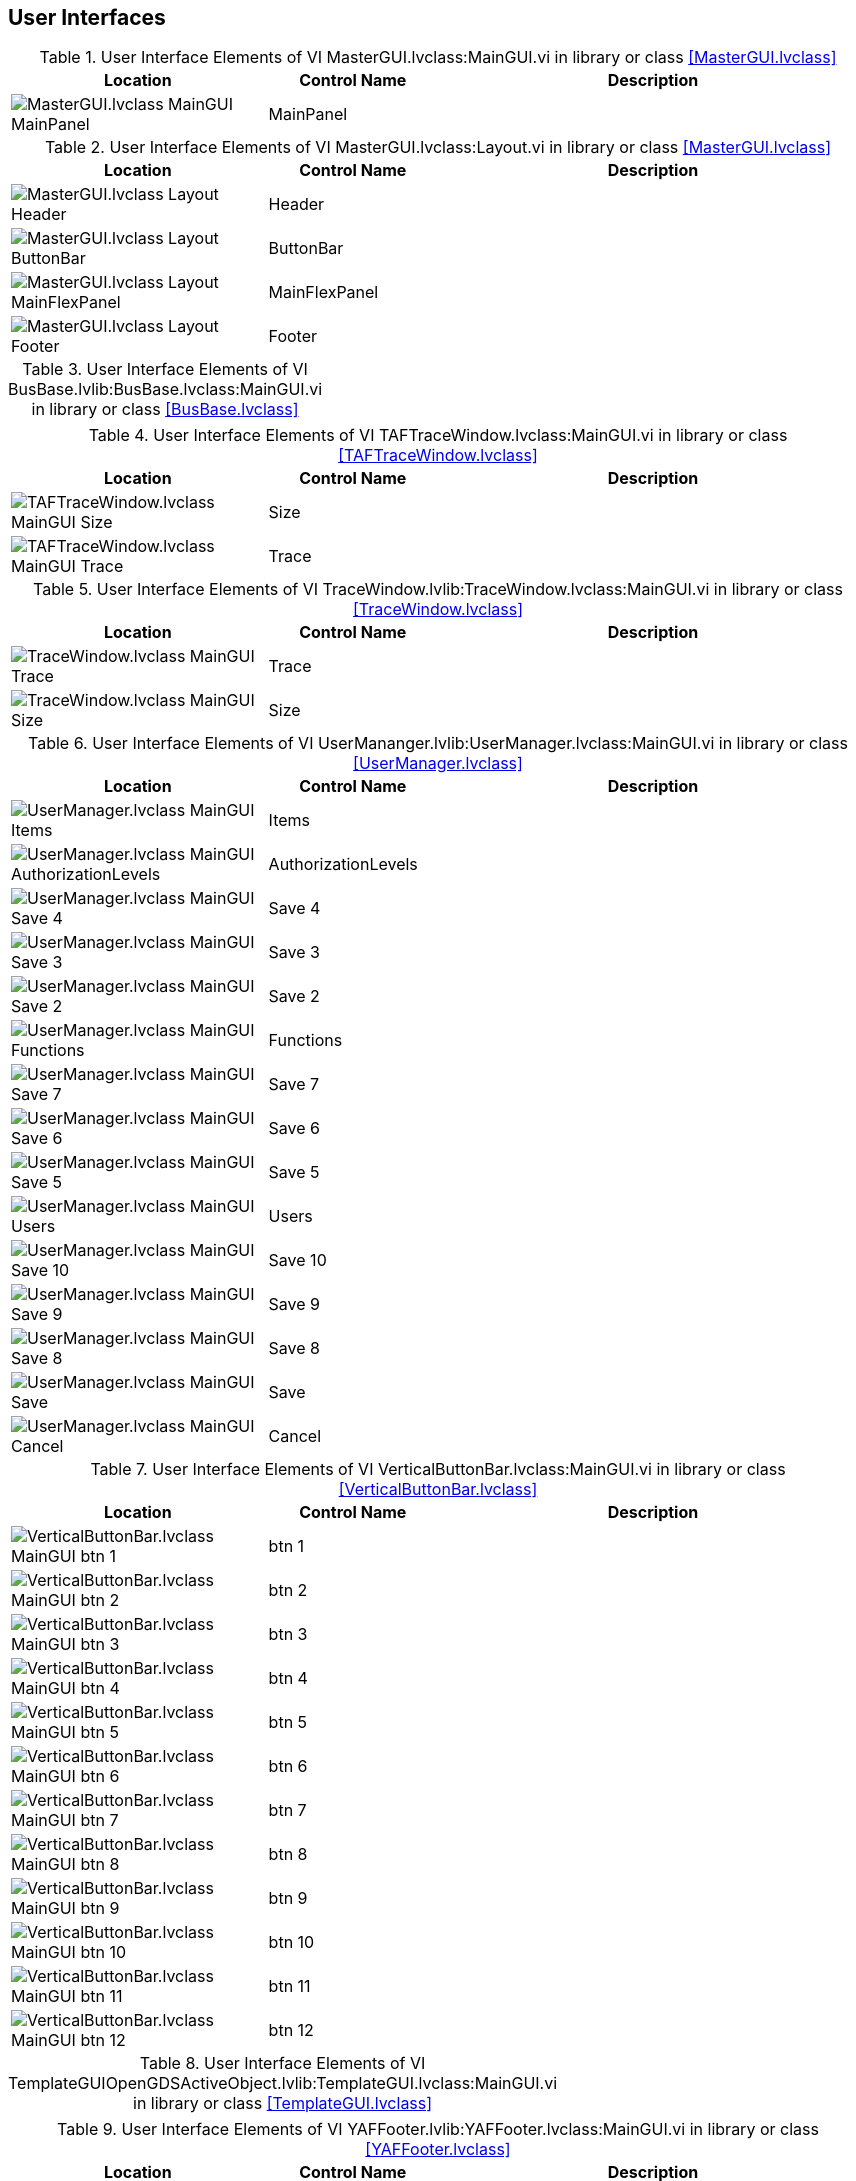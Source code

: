 == User Interfaces

.User Interface Elements of VI MasterGUI.lvclass:MainGUI.vi in library or class <<MasterGUI.lvclass>>
[cols="<.<6d,<.<4a,<.<10d", %autowidth, frame=all, grid=all, stripes=none]
|===
|Location |Control Name |Description

|image:MasterGUI.lvclass_MainGUI_MainPanel.png[MasterGUI.lvclass MainGUI MainPanel]
|MainPanel
|
|===

.User Interface Elements of VI MasterGUI.lvclass:Layout.vi in library or class <<MasterGUI.lvclass>>
[cols="<.<6d,<.<4a,<.<10d", %autowidth, frame=all, grid=all, stripes=none]
|===
|Location |Control Name |Description

|image:MasterGUI.lvclass_Layout_Header.png[MasterGUI.lvclass Layout Header]
|Header
|

|image:MasterGUI.lvclass_Layout_ButtonBar.png[MasterGUI.lvclass Layout ButtonBar]
|ButtonBar
|

|image:MasterGUI.lvclass_Layout_MainFlexPanel.png[MasterGUI.lvclass Layout MainFlexPanel]
|MainFlexPanel
|

|image:MasterGUI.lvclass_Layout_Footer.png[MasterGUI.lvclass Layout Footer]
|Footer
|
|===

.User Interface Elements of VI BusBase.lvlib:BusBase.lvclass:MainGUI.vi in library or class <<BusBase.lvclass>>
[cols="", %autowidth, frame=all, grid=all, stripes=none]
|===
|

|===

.User Interface Elements of VI TAFTraceWindow.lvclass:MainGUI.vi in library or class <<TAFTraceWindow.lvclass>>
[cols="<.<6d,<.<4a,<.<10d", %autowidth, frame=all, grid=all, stripes=none]
|===
|Location |Control Name |Description

|image:TAFTraceWindow.lvclass_MainGUI_Size.png[TAFTraceWindow.lvclass MainGUI Size]
|Size
|

|image:TAFTraceWindow.lvclass_MainGUI_Trace.png[TAFTraceWindow.lvclass MainGUI Trace]
|Trace
|
|===

.User Interface Elements of VI TraceWindow.lvlib:TraceWindow.lvclass:MainGUI.vi in library or class <<TraceWindow.lvclass>>
[cols="<.<6d,<.<4a,<.<10d", %autowidth, frame=all, grid=all, stripes=none]
|===
|Location |Control Name |Description

|image:TraceWindow.lvclass_MainGUI_Trace.png[TraceWindow.lvclass MainGUI Trace]
|Trace
|

|image:TraceWindow.lvclass_MainGUI_Size.png[TraceWindow.lvclass MainGUI Size]
|Size
|
|===

.User Interface Elements of VI UserMananger.lvlib:UserManager.lvclass:MainGUI.vi in library or class <<UserManager.lvclass>>
[cols="<.<6d,<.<4a,<.<10d", %autowidth, frame=all, grid=all, stripes=none]
|===
|Location |Control Name |Description

|image:UserManager.lvclass_MainGUI_Items.png[UserManager.lvclass MainGUI Items]
|Items
|

|image:UserManager.lvclass_MainGUI_AuthorizationLevels.png[UserManager.lvclass MainGUI AuthorizationLevels]
|AuthorizationLevels
|

|image:UserManager.lvclass_MainGUI_Save_4.png[UserManager.lvclass MainGUI Save 4]
|Save 4
|

|image:UserManager.lvclass_MainGUI_Save_3.png[UserManager.lvclass MainGUI Save 3]
|Save 3
|

|image:UserManager.lvclass_MainGUI_Save_2.png[UserManager.lvclass MainGUI Save 2]
|Save 2
|

|image:UserManager.lvclass_MainGUI_Functions.png[UserManager.lvclass MainGUI Functions]
|Functions
|

|image:UserManager.lvclass_MainGUI_Save_7.png[UserManager.lvclass MainGUI Save 7]
|Save 7
|

|image:UserManager.lvclass_MainGUI_Save_6.png[UserManager.lvclass MainGUI Save 6]
|Save 6
|

|image:UserManager.lvclass_MainGUI_Save_5.png[UserManager.lvclass MainGUI Save 5]
|Save 5
|

|image:UserManager.lvclass_MainGUI_Users.png[UserManager.lvclass MainGUI Users]
|Users
|

|image:UserManager.lvclass_MainGUI_Save_10.png[UserManager.lvclass MainGUI Save 10]
|Save 10
|

|image:UserManager.lvclass_MainGUI_Save_9.png[UserManager.lvclass MainGUI Save 9]
|Save 9
|

|image:UserManager.lvclass_MainGUI_Save_8.png[UserManager.lvclass MainGUI Save 8]
|Save 8
|

|image:UserManager.lvclass_MainGUI_Save.png[UserManager.lvclass MainGUI Save]
|Save
|

|image:UserManager.lvclass_MainGUI_Cancel.png[UserManager.lvclass MainGUI Cancel]
|Cancel
|
|===

.User Interface Elements of VI VerticalButtonBar.lvclass:MainGUI.vi in library or class <<VerticalButtonBar.lvclass>>
[cols="<.<6d,<.<4a,<.<10d", %autowidth, frame=all, grid=all, stripes=none]
|===
|Location |Control Name |Description

|image:VerticalButtonBar.lvclass_MainGUI_btn_1.png[VerticalButtonBar.lvclass MainGUI btn 1]
|btn 1
|

|image:VerticalButtonBar.lvclass_MainGUI_btn_2.png[VerticalButtonBar.lvclass MainGUI btn 2]
|btn 2
|

|image:VerticalButtonBar.lvclass_MainGUI_btn_3.png[VerticalButtonBar.lvclass MainGUI btn 3]
|btn 3
|

|image:VerticalButtonBar.lvclass_MainGUI_btn_4.png[VerticalButtonBar.lvclass MainGUI btn 4]
|btn 4
|

|image:VerticalButtonBar.lvclass_MainGUI_btn_5.png[VerticalButtonBar.lvclass MainGUI btn 5]
|btn 5
|

|image:VerticalButtonBar.lvclass_MainGUI_btn_6.png[VerticalButtonBar.lvclass MainGUI btn 6]
|btn 6
|

|image:VerticalButtonBar.lvclass_MainGUI_btn_7.png[VerticalButtonBar.lvclass MainGUI btn 7]
|btn 7
|

|image:VerticalButtonBar.lvclass_MainGUI_btn_8.png[VerticalButtonBar.lvclass MainGUI btn 8]
|btn 8
|

|image:VerticalButtonBar.lvclass_MainGUI_btn_9.png[VerticalButtonBar.lvclass MainGUI btn 9]
|btn 9
|

|image:VerticalButtonBar.lvclass_MainGUI_btn_10.png[VerticalButtonBar.lvclass MainGUI btn 10]
|btn 10
|

|image:VerticalButtonBar.lvclass_MainGUI_btn_11.png[VerticalButtonBar.lvclass MainGUI btn 11]
|btn 11
|

|image:VerticalButtonBar.lvclass_MainGUI_btn_12.png[VerticalButtonBar.lvclass MainGUI btn 12]
|btn 12
|
|===

.User Interface Elements of VI TemplateGUIOpenGDSActiveObject.lvlib:TemplateGUI.lvclass:MainGUI.vi in library or class <<TemplateGUI.lvclass>>
[cols="", %autowidth, frame=all, grid=all, stripes=none]
|===
|

|===

.User Interface Elements of VI YAFFooter.lvlib:YAFFooter.lvclass:MainGUI.vi in library or class <<YAFFooter.lvclass>>
[cols="<.<6d,<.<4a,<.<10d", %autowidth, frame=all, grid=all, stripes=none]
|===
|Location |Control Name |Description

|image:YAFFooter.lvclass_MainGUI_Error.png[YAFFooter.lvclass MainGUI Error]
|Error
|

|image:YAFFooter.lvclass_MainGUI_String.png[YAFFooter.lvclass MainGUI String]
|String
|
|===

.User Interface Elements of VI OpenCVCam.lvclass:MainGUI.vi in library or class <<OpenCVCam.lvclass>>
[cols="<.<6d,<.<4a,<.<10d", %autowidth, frame=all, grid=all, stripes=none]
|===
|Location |Control Name |Description

|image:OpenCVCam.lvclass_MainGUI_Framerate.png[OpenCVCam.lvclass MainGUI Framerate]
|Framerate
|<B>median</B> is the calculated median value of the set of input data specified by <B>sample length</B>.

|image:OpenCVCam.lvclass_MainGUI_State.png[OpenCVCam.lvclass MainGUI State]
|State
|

|image:OpenCVCam.lvclass_MainGUI_Start.png[OpenCVCam.lvclass MainGUI Start]
|Start
|

|image:OpenCVCam.lvclass_MainGUI_Image.png[OpenCVCam.lvclass MainGUI Image]
|Image
|
|===

.User Interface Elements of VI OpenCVFaceDetection.lvclass:MainGUI.vi in library or class <<OpenCVFaceDetection.lvclass>>
[cols="<.<6d,<.<4a,<.<10d", %autowidth, frame=all, grid=all, stripes=none]
|===
|Location |Control Name |Description

|image:OpenCVFaceDetection.lvclass_MainGUI_Image.png[OpenCVFaceDetection.lvclass MainGUI Image]
|Image
|
|===

.User Interface Elements of VI TemplateGUITAF.lvlib:TemplateGUITAF.lvclass:MainGUI.vi in library or class <<TemplateGUITAF.lvclass>>
[cols="", %autowidth, frame=all, grid=all, stripes=none]
|===
|

|===

.User Interface Elements of VI JSONTextViewer.lvlib:JSONTextViewer.lvclass:MainGUI.vi in library or class <<JSONTextViewer.lvclass>>
[cols="<.<6d,<.<4a,<.<10d", %autowidth, frame=all, grid=all, stripes=none]
|===
|Location |Control Name |Description

|image:JSONTextViewer.lvclass_MainGUI_ID.png[JSONTextViewer.lvclass MainGUI ID]
|ID
|

|image:JSONTextViewer.lvclass_MainGUI_Save.png[JSONTextViewer.lvclass MainGUI Save]
|Save
|

|image:JSONTextViewer.lvclass_MainGUI_JSON.png[JSONTextViewer.lvclass MainGUI JSON]
|JSON
|
|===

.User Interface Elements of VI MainGUI.vi in library or class <<>>
[cols="", %autowidth, frame=all, grid=all, stripes=none]
|===
|

|===

.User Interface Elements of VI Mockup_ConfigurationManager.lvclass:GetFrontPanel.vi in library or class <<Mockup_ConfigurationManager.lvclass>>
[cols="<.<6d,<.<4a,<.<10d", %autowidth, frame=all, grid=all, stripes=none]
|===
|Location |Control Name |Description

|image:Mockup_ConfigurationManager.lvclass_GetFrontPanel_Items.png[Mockup_ConfigurationManager.lvclass GetFrontPanel Items]
|Items
|

|image:Mockup_ConfigurationManager.lvclass_GetFrontPanel_Tree.png[Mockup_ConfigurationManager.lvclass GetFrontPanel Tree]
|Tree
|

|image:Mockup_ConfigurationManager.lvclass_GetFrontPanel_Save.png[Mockup_ConfigurationManager.lvclass GetFrontPanel Save]
|Save
|

|image:Mockup_ConfigurationManager.lvclass_GetFrontPanel_Cancel.png[Mockup_ConfigurationManager.lvclass GetFrontPanel Cancel]
|Cancel
|
|===

.User Interface Elements of VI Mockup_QualificationScreen.lvclass:GetFrontPanel.vi in library or class <<Mockup_QualificationScreen.lvclass>>
[cols="<.<6d,<.<4a,<.<10d", %autowidth, frame=all, grid=all, stripes=none]
|===
|Location |Control Name |Description

|image:Mockup_QualificationScreen.lvclass_GetFrontPanel_Histogram_Graph.png[Mockup_QualificationScreen.lvclass GetFrontPanel Histogram Graph]
|Histogram Graph
|<B>Histogram Graph</B> displays the bar graph of the histogram of the input sequence <B>X</B>. The y-axis is the histogram count, and the x-axis is the histogram center values of the intervals (bins) of the histogram.

|image:Mockup_QualificationScreen.lvclass_GetFrontPanel_Image.png[Mockup_QualificationScreen.lvclass GetFrontPanel Image]
|Image
|
|===

.User Interface Elements of VI Mockup_ServiceScreen.lvclass:GetFrontPanel.vi in library or class <<Mockup_ServiceScreen.lvclass>>
[cols="<.<6d,<.<4a,<.<10d", %autowidth, frame=all, grid=all, stripes=none]
|===
|Location |Control Name |Description

|image:Mockup_ServiceScreen.lvclass_GetFrontPanel_Sub_Panel.png[Mockup_ServiceScreen.lvclass GetFrontPanel Sub Panel]
|Sub Panel
|

|image:Mockup_ServiceScreen.lvclass_GetFrontPanel_Device_Interfaces.png[Mockup_ServiceScreen.lvclass GetFrontPanel Device Interfaces]
|Device Interfaces
|
|===

.User Interface Elements of VI Mockup_UserManager.lvclass:GetFrontPanel.vi in library or class <<Mockup_UserManager.lvclass>>
[cols="<.<6d,<.<4a,<.<10d", %autowidth, frame=all, grid=all, stripes=none]
|===
|Location |Control Name |Description

|image:Mockup_UserManager.lvclass_GetFrontPanel_Items.png[Mockup_UserManager.lvclass GetFrontPanel Items]
|Items
|

|image:Mockup_UserManager.lvclass_GetFrontPanel_AuthorizationLevels.png[Mockup_UserManager.lvclass GetFrontPanel AuthorizationLevels]
|AuthorizationLevels
|

|image:Mockup_UserManager.lvclass_GetFrontPanel_Save_4.png[Mockup_UserManager.lvclass GetFrontPanel Save 4]
|Save 4
|

|image:Mockup_UserManager.lvclass_GetFrontPanel_Save_3.png[Mockup_UserManager.lvclass GetFrontPanel Save 3]
|Save 3
|

|image:Mockup_UserManager.lvclass_GetFrontPanel_Save_2.png[Mockup_UserManager.lvclass GetFrontPanel Save 2]
|Save 2
|

|image:Mockup_UserManager.lvclass_GetFrontPanel_Functions.png[Mockup_UserManager.lvclass GetFrontPanel Functions]
|Functions
|

|image:Mockup_UserManager.lvclass_GetFrontPanel_Save_7.png[Mockup_UserManager.lvclass GetFrontPanel Save 7]
|Save 7
|

|image:Mockup_UserManager.lvclass_GetFrontPanel_Save_6.png[Mockup_UserManager.lvclass GetFrontPanel Save 6]
|Save 6
|

|image:Mockup_UserManager.lvclass_GetFrontPanel_Save_5.png[Mockup_UserManager.lvclass GetFrontPanel Save 5]
|Save 5
|

|image:Mockup_UserManager.lvclass_GetFrontPanel_Users.png[Mockup_UserManager.lvclass GetFrontPanel Users]
|Users
|

|image:Mockup_UserManager.lvclass_GetFrontPanel_Save_10.png[Mockup_UserManager.lvclass GetFrontPanel Save 10]
|Save 10
|

|image:Mockup_UserManager.lvclass_GetFrontPanel_Save_9.png[Mockup_UserManager.lvclass GetFrontPanel Save 9]
|Save 9
|

|image:Mockup_UserManager.lvclass_GetFrontPanel_Save_8.png[Mockup_UserManager.lvclass GetFrontPanel Save 8]
|Save 8
|

|image:Mockup_UserManager.lvclass_GetFrontPanel_Save.png[Mockup_UserManager.lvclass GetFrontPanel Save]
|Save
|

|image:Mockup_UserManager.lvclass_GetFrontPanel_Cancel.png[Mockup_UserManager.lvclass GetFrontPanel Cancel]
|Cancel
|
|===

.User Interface Elements of VI DotNETCam.lvclass:MainGUI.vi in library or class <<DotNETCam.lvclass>>
[cols="<.<6d,<.<4a,<.<10d", %autowidth, frame=all, grid=all, stripes=none]
|===
|Location |Control Name |Description

|image:DotNETCam.lvclass_MainGUI_Boolean.png[DotNETCam.lvclass MainGUI Boolean]
|Boolean
|

|image:DotNETCam.lvclass_MainGUI_ErrorIn.png[DotNETCam.lvclass MainGUI ErrorIn]
|ErrorIn
|The <B>error in</B> cluster can accept error information wired from VIs previously called.  Use this information to decide if any functionality should be bypassed in the event of errors from other VIs.

The pop-up option <B>Explain Error</B> (or Explain Warning) gives more information about the error displayed. 

|image:DotNETCam.lvclass_MainGUI_Exit.png[DotNETCam.lvclass MainGUI Exit]
|Exit
|

|image:DotNETCam.lvclass_MainGUI_DotNETCamIn.png[DotNETCam.lvclass MainGUI DotNETCamIn]
|DotNETCamIn
|
|===

.User Interface Elements of VI DemoApplication.lvclass:Layout.vi in library or class <<DemoApplication.lvclass>>
[cols="<.<6d,<.<4a,<.<10d", %autowidth, frame=all, grid=all, stripes=none]
|===
|Location |Control Name |Description

|image:DemoApplication.lvclass_Layout_Header.png[DemoApplication.lvclass Layout Header]
|Header
|

|image:DemoApplication.lvclass_Layout_ButtonBar.png[DemoApplication.lvclass Layout ButtonBar]
|ButtonBar
|

|image:DemoApplication.lvclass_Layout_MainFlexPanel.png[DemoApplication.lvclass Layout MainFlexPanel]
|MainFlexPanel
|

|image:DemoApplication.lvclass_Layout_Footer.png[DemoApplication.lvclass Layout Footer]
|Footer
|
|===

.User Interface Elements of VI _Main.vi in library or class <<>>
[cols="<.<6d,<.<4a,<.<10d", %autowidth, frame=all, grid=all, stripes=none]
|===
|Location |Control Name |Description

|image:__Main_Configuration.png[ _Main Configuration]
|Configuration
|

|image:__Main_Version.png[ _Main Version]
|Version
|

|image:__Main_Action.png[ _Main Action]
|Action
|

|image:__Main_Progress.png[ _Main Progress]
|Progress
|
|===

